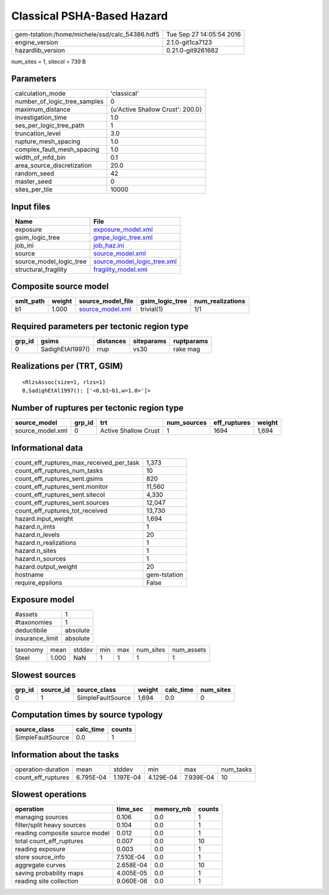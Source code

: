 Classical PSHA-Based Hazard
===========================

============================================== ========================
gem-tstation:/home/michele/ssd/calc_54386.hdf5 Tue Sep 27 14:05:54 2016
engine_version                                 2.1.0-git1ca7123        
hazardlib_version                              0.21.0-git9261682       
============================================== ========================

num_sites = 1, sitecol = 739 B

Parameters
----------
============================ ================================
calculation_mode             'classical'                     
number_of_logic_tree_samples 0                               
maximum_distance             {u'Active Shallow Crust': 200.0}
investigation_time           1.0                             
ses_per_logic_tree_path      1                               
truncation_level             3.0                             
rupture_mesh_spacing         1.0                             
complex_fault_mesh_spacing   1.0                             
width_of_mfd_bin             0.1                             
area_source_discretization   20.0                            
random_seed                  42                              
master_seed                  0                               
sites_per_tile               10000                           
============================ ================================

Input files
-----------
======================= ============================================================
Name                    File                                                        
======================= ============================================================
exposure                `exposure_model.xml <exposure_model.xml>`_                  
gsim_logic_tree         `gmpe_logic_tree.xml <gmpe_logic_tree.xml>`_                
job_ini                 `job_haz.ini <job_haz.ini>`_                                
source                  `source_model.xml <source_model.xml>`_                      
source_model_logic_tree `source_model_logic_tree.xml <source_model_logic_tree.xml>`_
structural_fragility    `fragility_model.xml <fragility_model.xml>`_                
======================= ============================================================

Composite source model
----------------------
========= ====== ====================================== =============== ================
smlt_path weight source_model_file                      gsim_logic_tree num_realizations
========= ====== ====================================== =============== ================
b1        1.000  `source_model.xml <source_model.xml>`_ trivial(1)      1/1             
========= ====== ====================================== =============== ================

Required parameters per tectonic region type
--------------------------------------------
====== ================ ========= ========== ==========
grp_id gsims            distances siteparams ruptparams
====== ================ ========= ========== ==========
0      SadighEtAl1997() rrup      vs30       rake mag  
====== ================ ========= ========== ==========

Realizations per (TRT, GSIM)
----------------------------

::

  <RlzsAssoc(size=1, rlzs=1)
  0,SadighEtAl1997(): ['<0,b1~b1,w=1.0>']>

Number of ruptures per tectonic region type
-------------------------------------------
================ ====== ==================== =========== ============ ======
source_model     grp_id trt                  num_sources eff_ruptures weight
================ ====== ==================== =========== ============ ======
source_model.xml 0      Active Shallow Crust 1           1694         1,694 
================ ====== ==================== =========== ============ ======

Informational data
------------------
======================================== ============
count_eff_ruptures_max_received_per_task 1,373       
count_eff_ruptures_num_tasks             10          
count_eff_ruptures_sent.gsims            820         
count_eff_ruptures_sent.monitor          11,560      
count_eff_ruptures_sent.sitecol          4,330       
count_eff_ruptures_sent.sources          12,047      
count_eff_ruptures_tot_received          13,730      
hazard.input_weight                      1,694       
hazard.n_imts                            1           
hazard.n_levels                          20          
hazard.n_realizations                    1           
hazard.n_sites                           1           
hazard.n_sources                         1           
hazard.output_weight                     20          
hostname                                 gem-tstation
require_epsilons                         False       
======================================== ============

Exposure model
--------------
=============== ========
#assets         1       
#taxonomies     1       
deductibile     absolute
insurance_limit absolute
=============== ========

======== ===== ====== === === ========= ==========
taxonomy mean  stddev min max num_sites num_assets
Steel    1.000 NaN    1   1   1         1         
======== ===== ====== === === ========= ==========

Slowest sources
---------------
====== ========= ================= ====== ========= =========
grp_id source_id source_class      weight calc_time num_sites
====== ========= ================= ====== ========= =========
0      1         SimpleFaultSource 1,694  0.0       0        
====== ========= ================= ====== ========= =========

Computation times by source typology
------------------------------------
================= ========= ======
source_class      calc_time counts
================= ========= ======
SimpleFaultSource 0.0       1     
================= ========= ======

Information about the tasks
---------------------------
================== ========= ========= ========= ========= =========
operation-duration mean      stddev    min       max       num_tasks
count_eff_ruptures 6.795E-04 1.197E-04 4.129E-04 7.939E-04 10       
================== ========= ========= ========= ========= =========

Slowest operations
------------------
============================== ========= ========= ======
operation                      time_sec  memory_mb counts
============================== ========= ========= ======
managing sources               0.106     0.0       1     
filter/split heavy sources     0.104     0.0       1     
reading composite source model 0.012     0.0       1     
total count_eff_ruptures       0.007     0.0       10    
reading exposure               0.003     0.0       1     
store source_info              7.510E-04 0.0       1     
aggregate curves               2.658E-04 0.0       10    
saving probability maps        4.005E-05 0.0       1     
reading site collection        9.060E-06 0.0       1     
============================== ========= ========= ======